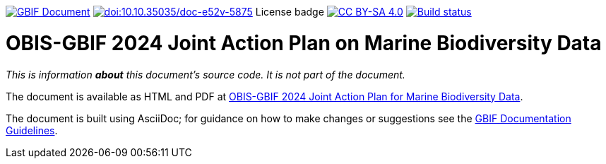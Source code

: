 https://docs.gbif.org/doc-obis-gbif-action-plan-2024/[image:https://docs.gbif.org/doc-obis-gbif-action-plan-2024/gbif-document-shield.svg[GBIF Document]]
https://doi.org/10.35035/doc-e52v-5875[image:https://zenodo.org/badge/DOI/10.35035/doc-e52v-5875.svg[doi:10.10.35035/doc-e52v-5875]]
License badge
https://creativecommons.org/licenses/by-sa/4.0/[image:https://img.shields.io/badge/License-CC%20BY%2D-SA%204.0-lightgrey.svg[CC BY-SA 4.0]]
https://builds.gbif.org/job/doc-obis-gbif-action-plan-2024/lastBuild/console[image:https://builds.gbif.org/job/doc-obis-gbif-action-plan-2024/badge/icon[Build status]]

= OBIS-GBIF 2024 Joint Action Plan on Marine Biodiversity Data

_This is information *about* this document's source code.  It is not part of the document._

The document is available as HTML and PDF at https://doi.org/10.35035/doc-e52v-5875[OBIS-GBIF 2024 Joint Action Plan for Marine Biodiversity Data^].

The document is built using AsciiDoc; for guidance on how to make changes or suggestions see the https://docs.gbif.org/documentation-guidelines/[GBIF Documentation Guidelines^].
